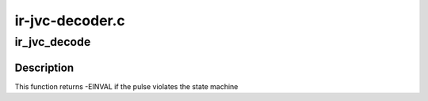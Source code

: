 .. -*- coding: utf-8; mode: rst -*-

================
ir-jvc-decoder.c
================



.. _xref_ir_jvc_decode:

ir_jvc_decode
=============

.. c:function:: int ir_jvc_decode (struct rc_dev * dev, struct ir_raw_event ev)

    Decode one JVC pulse or space

    :param struct rc_dev * dev:
        the struct rc_dev descriptor of the device

    :param struct ir_raw_event ev:

        _undescribed_



Description
-----------

This function returns -EINVAL if the pulse violates the state machine


